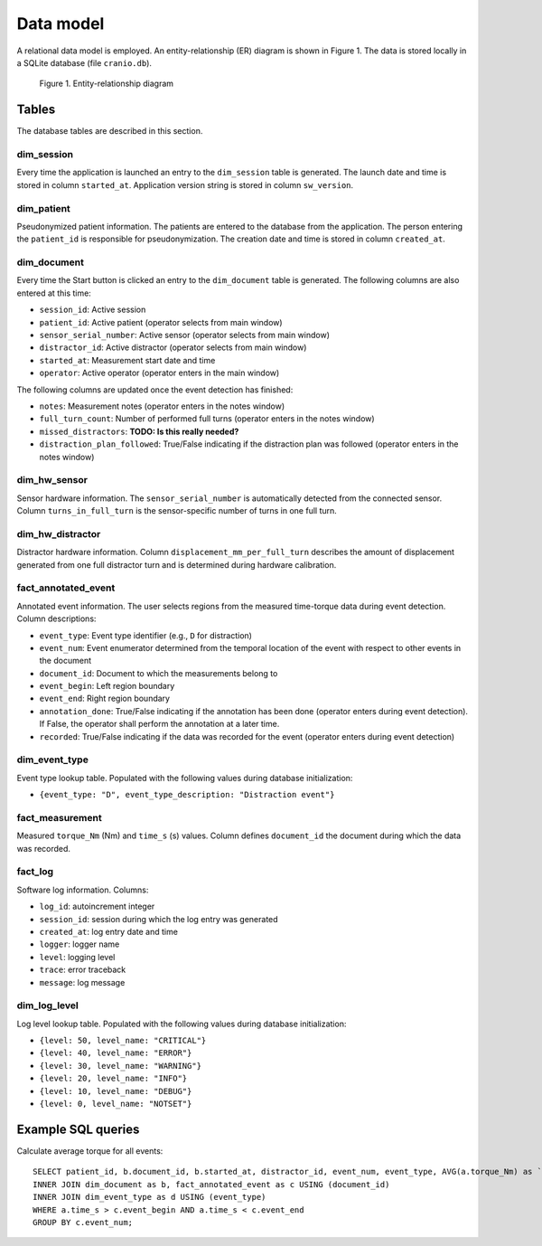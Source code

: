 Data model
==========

A relational data model is employed. An entity-relationship (ER) diagram is shown in Figure 1.
The data is stored locally in a SQLite database (file ``cranio.db``).

.. figure:: ../er_diagram.png

    Figure 1. Entity-relationship diagram


Tables
------

The database tables are described in this section.

dim_session
^^^^^^^^^^^

Every time the application is launched an entry to the ``dim_session`` table is generated.
The launch date and time is stored in column ``started_at``.
Application version string is stored in column ``sw_version``.

dim_patient
^^^^^^^^^^^

Pseudonymized patient information. The patients are entered to the database from the application.
The person entering the ``patient_id`` is responsible for pseudonymization.
The creation date and time is stored in column ``created_at``.

dim_document
^^^^^^^^^^^^

Every time the Start button is clicked an entry to the ``dim_document`` table is generated.
The following columns are also entered at this time:

* ``session_id``: Active session
* ``patient_id``: Active patient (operator selects from main window)
* ``sensor_serial_number``: Active sensor (operator selects from main window)
* ``distractor_id``: Active distractor (operator selects from main window)
* ``started_at``: Measurement start date and time
* ``operator``: Active operator (operator enters in the main window)

The following columns are updated once the event detection has finished:

* ``notes``: Measurement notes (operator enters in the notes window)
* ``full_turn_count``: Number of performed full turns (operator enters in the notes window)
* ``missed_distractors``: **TODO: Is this really needed?**
* ``distraction_plan_followed``: True/False indicating if the distraction plan was followed (operator enters in the notes window)

dim_hw_sensor
^^^^^^^^^^^^^

Sensor hardware information. The ``sensor_serial_number`` is automatically detected from the connected sensor.
Column ``turns_in_full_turn`` is the sensor-specific number of turns in one full turn.

dim_hw_distractor
^^^^^^^^^^^^^^^^^

Distractor hardware information.
Column ``displacement_mm_per_full_turn`` describes the amount of displacement generated from one full distractor turn
and is determined during hardware calibration.

fact_annotated_event
^^^^^^^^^^^^^^^^^^^^

Annotated event information. The user selects regions from the measured time-torque data during event detection.
Column descriptions:

* ``event_type``: Event type identifier (e.g., ``D`` for distraction)
* ``event_num``: Event enumerator determined from the temporal location of the event with respect to other events in the document
* ``document_id``: Document to which the measurements belong to
* ``event_begin``: Left region boundary
* ``event_end``: Right region boundary
* ``annotation_done``: True/False indicating if the annotation has been done (operator enters during event detection). If False, the operator shall perform the annotation at a later time.
* ``recorded``: True/False indicating if the data was recorded for the event (operator enters during event detection)

dim_event_type
^^^^^^^^^^^^^^

Event type lookup table. Populated with the following values during database initialization:

* ``{event_type: "D", event_type_description: "Distraction event"}``

fact_measurement
^^^^^^^^^^^^^^^^

Measured ``torque_Nm`` (Nm) and ``time_s`` (s) values.
Column defines ``document_id`` the document during which the data was recorded.

fact_log
^^^^^^^^

Software log information. Columns:

* ``log_id``: autoincrement integer
* ``session_id``: session during which the log entry was generated
* ``created_at``: log entry date and time
* ``logger``: logger name
* ``level``: logging level
* ``trace``: error traceback
* ``message``: log message

dim_log_level
^^^^^^^^^^^^^

Log level lookup table. Populated with the following values during database initialization:

* ``{level: 50, level_name: "CRITICAL"}``
* ``{level: 40, level_name: "ERROR"}``
* ``{level: 30, level_name: "WARNING"}``
* ``{level: 20, level_name: "INFO"}``
* ``{level: 10, level_name: "DEBUG"}``
* ``{level: 0, level_name: "NOTSET"}``


Example SQL queries
-------------------

.. todo: Include queries as .sql files

Calculate average torque for all events::

    SELECT patient_id, b.document_id, b.started_at, distractor_id, event_num, event_type, AVG(a.torque_Nm) as `avg. torque` FROM fact_measurement as a
    INNER JOIN dim_document as b, fact_annotated_event as c USING (document_id)
    INNER JOIN dim_event_type as d USING (event_type)
    WHERE a.time_s > c.event_begin AND a.time_s < c.event_end
    GROUP BY c.event_num;


